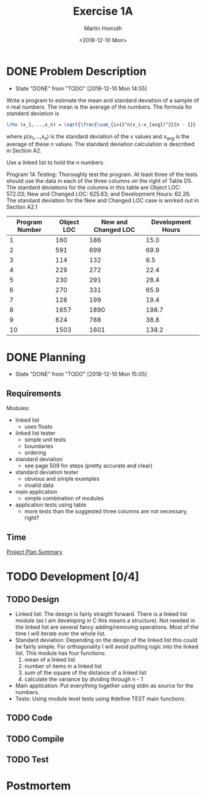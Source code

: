 #+TITLE: Exercise 1A
#+AUTHOR: Martin Homuth
#+DATE: <2018-12-10 Mon>

* DONE Problem Description
  CLOSED: [2018-12-10 Mon 14:55]
  - State "DONE"       from "TODO"       [2018-12-10 Mon 14:55]
  :LOGBOOK:
  - State "DONE"       from              [2016-12-18 Sun 20:59]
  :END:
  Write a program to estimate the mean and standard deviation of a
  sample of n real numbers. The mean is the average of the numbers. The
  formula for standard deviation is
  #+BEGIN_SRC latex
  \rho (x_1,...,x_n) = \sqrt{\frac{\sum_{i=1}^n(x_i-x_{avg})^2}{n - 1}}
  #+END_SRC
  where \rho(x_1,...,x_n) is the standard deviation of the x values and
  x_{avg} is the average of these n values. The standard deviation
  calculation is described in Section A2.

  Use a linked list to hold the n numbers.

  Program 1A Testing: Thoroughly test the program. At least three of the
  tests should use the data in each of the three columns on the right of
  Table D5. The standard deviations for the columns in this table are
  Object LOC: 572.03; New and Changed LOC: 625.63; and Development
  Hours: 62.26. The standard deviation for the New and Changed LOC case
  is worked out in Section A2.1

  |----------------+------------+---------------------+-------------------|
  | Program Number | Object LOC | New and Changed LOC | Development Hours |
  |----------------+------------+---------------------+-------------------|
  |              1 |        160 |                 186 |              15.0 |
  |              2 |        591 |                 699 |              69.9 |
  |              3 |        114 |                 132 |               6.5 |
  |              4 |        229 |                 272 |              22.4 |
  |              5 |        230 |                 291 |              28.4 |
  |              6 |        270 |                 331 |              65.9 |
  |              7 |        128 |                 199 |              19.4 |
  |              8 |       1657 |                1890 |             198.7 |
  |              9 |        624 |                 788 |              38.8 |
  |             10 |       1503 |                1601 |             138.2 |
  |----------------+------------+---------------------+-------------------|

* DONE Planning
  CLOSED: [2018-12-10 Mon 15:05]
  :PROPERTIES:
  :Effort:   0:20
  :END:
  - State "DONE"       from "TODO"       [2018-12-10 Mon 15:05]
  :LOGBOOK:
  - State "DONE"       from              [2016-12-18 Sun 20:59]
  CLOCK: [2016-09-22 Thu 21:11]--[2016-09-22 Thu 21:16] =>  0:05
  :END:

** Requirements

   Modules:
	- linked list
	  - uses floats
	- linked list tester
	  - simple unit tests
	  - boundaries
	  - ordering
	- standard deviation
	  - see page 509 for steps (pretty accurate and clear)
	- standard deviation tester
	  - obvious and simple examples
	  - invalid data
	- main application
	  - simple combination of modules
	- application tests using table
	  - more tests than the suggested three columns are not
            necessary, right?

** Time
   [[file:PSP0_ProjectPlanSummary.org][Project Plan Summary]]

* TODO Development [0/4]
** TODO Design
   - Linked list:
     The design is fairly straight forward. There is a linked list
     module (as I am developing in C this means a structure). Not
     needed in the linked list are several fancy adding/removing
     operations. Most of the time I will iterate over the whole list.
   - Standard deviation:
     Depending on the design of the linked list this could be fairly
     simple. For orthogonality I will avoid putting logic into the
     linked list. This module has four functions:
     1. mean of a linked list
     2. number of items in a linked list
     3. sum of the square of the distance of a linked list
     4. calculate the variance by dividing through n - 1
   - Main application:
     Put everything together using stdin as source for the numbers.
   - Tests:
     Using module level tests using #define TEST main functions.

** TODO Code
   :PROPERTIES:
   :Effort:   1:00
   :END:
   :LOGBOOK:
   CLOCK: [2016-09-26 Mon 07:58]--[2016-09-26 Mon 08:22] =>  0:24
   CLOCK: [2016-09-23 Fri 06:22]--[2016-09-23 Fri 06:39] =>  0:17
   :END:

** TODO Compile

** TODO Test

* Postmortem
